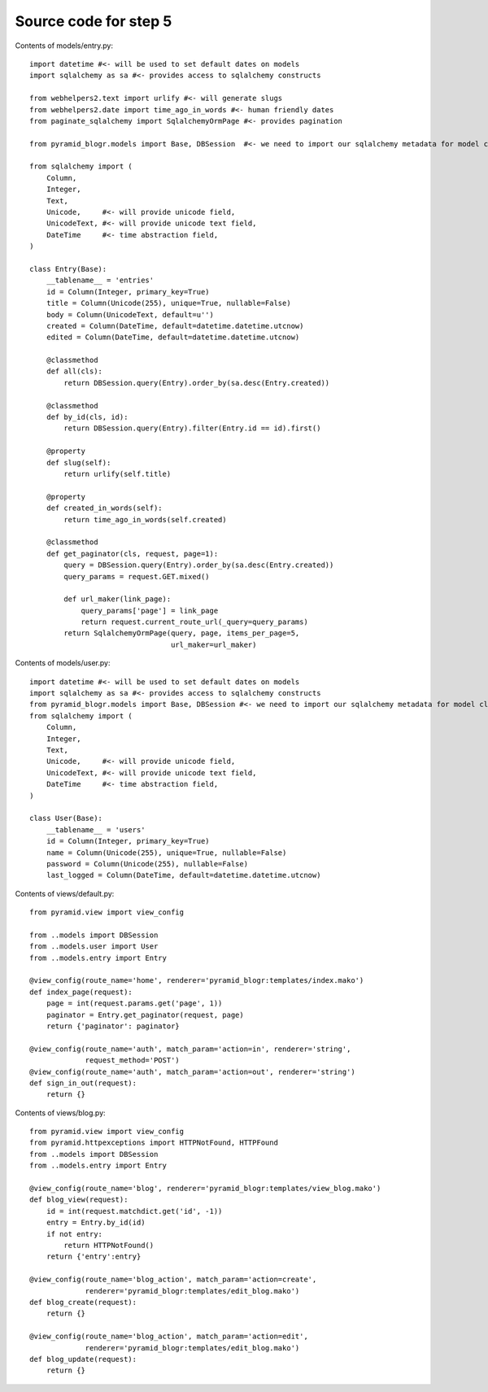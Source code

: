 ======================
Source code for step 5
======================

Contents of models/entry.py::

    import datetime #<- will be used to set default dates on models
    import sqlalchemy as sa #<- provides access to sqlalchemy constructs

    from webhelpers2.text import urlify #<- will generate slugs
    from webhelpers2.date import time_ago_in_words #<- human friendly dates
    from paginate_sqlalchemy import SqlalchemyOrmPage #<- provides pagination

    from pyramid_blogr.models import Base, DBSession  #<- we need to import our sqlalchemy metadata for model classes to inherit from

    from sqlalchemy import (
        Column,
        Integer,
        Text,
        Unicode,     #<- will provide unicode field,
        UnicodeText, #<- will provide unicode text field,
        DateTime     #<- time abstraction field,
    )

    class Entry(Base):
        __tablename__ = 'entries'
        id = Column(Integer, primary_key=True)
        title = Column(Unicode(255), unique=True, nullable=False)
        body = Column(UnicodeText, default=u'')
        created = Column(DateTime, default=datetime.datetime.utcnow)
        edited = Column(DateTime, default=datetime.datetime.utcnow)

        @classmethod
        def all(cls):
            return DBSession.query(Entry).order_by(sa.desc(Entry.created))

        @classmethod
        def by_id(cls, id):
            return DBSession.query(Entry).filter(Entry.id == id).first()

        @property
        def slug(self):
            return urlify(self.title)

        @property
        def created_in_words(self):
            return time_ago_in_words(self.created)

        @classmethod
        def get_paginator(cls, request, page=1):
            query = DBSession.query(Entry).order_by(sa.desc(Entry.created))
            query_params = request.GET.mixed()

            def url_maker(link_page):
                query_params['page'] = link_page
                return request.current_route_url(_query=query_params)
            return SqlalchemyOrmPage(query, page, items_per_page=5,
                                     url_maker=url_maker)
        

Contents of models/user.py::

    import datetime #<- will be used to set default dates on models
    import sqlalchemy as sa #<- provides access to sqlalchemy constructs
    from pyramid_blogr.models import Base, DBSession #<- we need to import our sqlalchemy metadata for model classes to inherit from
    from sqlalchemy import (
        Column,
        Integer,
        Text,
        Unicode,     #<- will provide unicode field,
        UnicodeText, #<- will provide unicode text field,
        DateTime     #<- time abstraction field,
    )

    class User(Base):
        __tablename__ = 'users'
        id = Column(Integer, primary_key=True)
        name = Column(Unicode(255), unique=True, nullable=False)
        password = Column(Unicode(255), nullable=False)
        last_logged = Column(DateTime, default=datetime.datetime.utcnow)


Contents of views/default.py::
        
    from pyramid.view import view_config

    from ..models import DBSession
    from ..models.user import User
    from ..models.entry import Entry

    @view_config(route_name='home', renderer='pyramid_blogr:templates/index.mako')
    def index_page(request):
        page = int(request.params.get('page', 1))
        paginator = Entry.get_paginator(request, page)
        return {'paginator': paginator}

    @view_config(route_name='auth', match_param='action=in', renderer='string',
                 request_method='POST')
    @view_config(route_name='auth', match_param='action=out', renderer='string')
    def sign_in_out(request):
        return {}

Contents of views/blog.py::

    from pyramid.view import view_config
    from pyramid.httpexceptions import HTTPNotFound, HTTPFound
    from ..models import DBSession
    from ..models.entry import Entry

    @view_config(route_name='blog', renderer='pyramid_blogr:templates/view_blog.mako')
    def blog_view(request):
        id = int(request.matchdict.get('id', -1))
        entry = Entry.by_id(id)
        if not entry:
            return HTTPNotFound()
        return {'entry':entry}

    @view_config(route_name='blog_action', match_param='action=create',
                 renderer='pyramid_blogr:templates/edit_blog.mako')
    def blog_create(request):
        return {}

    @view_config(route_name='blog_action', match_param='action=edit',
                 renderer='pyramid_blogr:templates/edit_blog.mako')
    def blog_update(request):
        return {}